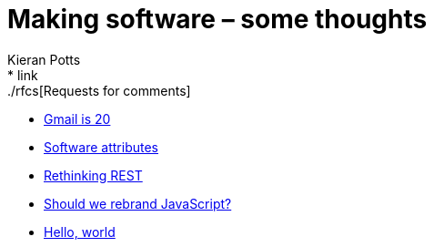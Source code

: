 = Making software – some thoughts
Kieran Potts
:description: Commentary on methods and tools for developing and maintaining \
  software systems.
:nofooter:
* link:./rfcs[Requests for comments]
* link:./gmail-is-20[Gmail is 20]
* link:./software-attributes[Software attributes]
* link:./rethinking-rest[Rethinking REST]
* link:./rebranding-javascript[Should we rebrand JavaScript?]
* link:./hello-world[Hello, world]
